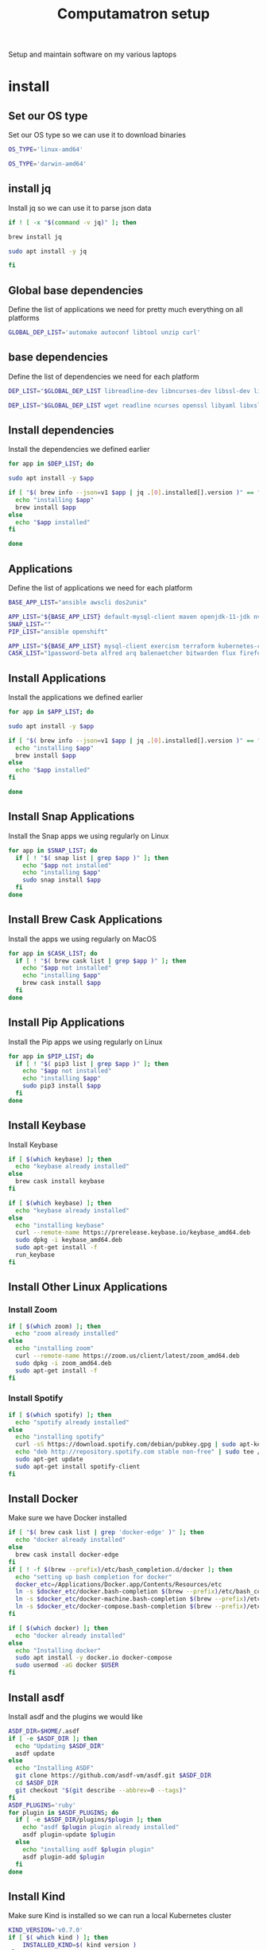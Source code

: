 #+TITLE: Computamatron setup

Setup and maintain software on my various laptops

* install
  :PROPERTIES:
  :header-args: :tangle yes
  :END:

** Set our OS type

   Set our OS type so we can use it to download binaries

   #+BEGIN_SRC sh :tangle (when (eq system-type 'gnu/linux) "yes")
     OS_TYPE='linux-amd64'
   #+END_SRC

   #+BEGIN_SRC sh :tangle (when (eq system-type 'darwin) "yes")
     OS_TYPE='darwin-amd64'
   #+END_SRC

** install jq

   Install jq so we can use it to parse json data

   #+BEGIN_SRC sh
     if ! [ -x "$(command -v jq)" ]; then
   #+END_SRC

   #+BEGIN_SRC sh :tangle (when (eq system-type 'darwin) "yes")
       brew install jq
   #+END_SRC

   #+BEGIN_SRC sh :tangle (when (eq system-type 'gnu/linux) "yes")
       sudo apt install -y jq
   #+END_SRC

   #+BEGIN_SRC sh
     fi
   #+END_SRC

** Global base dependencies

   Define the list of applications we need for pretty much everything on all platforms

   #+BEGIN_SRC sh
     GLOBAL_DEP_LIST='automake autoconf libtool unzip curl'
   #+END_SRC

** base dependencies

   Define the list of dependencies we need for each platform

   #+BEGIN_SRC sh :tangle (when (eq system-type 'gnu/linux) "yes")
     DEP_LIST="$GLOBAL_DEP_LIST libreadline-dev libncurses-dev libssl-dev libyaml-dev libxslt-dev libffi-dev unixodbc-dev phantomjs inkscape"
   #+END_SRC

   #+BEGIN_SRC sh :tangle (when (eq system-type 'darwin) "yes")
     DEP_LIST="$GLOBAL_DEP_LIST wget readline ncurses openssl libyaml libxslt libffi unixodbc"
   #+END_SRC

** Install dependencies

   Install the dependencies we defined earlier

   #+BEGIN_SRC sh
     for app in $DEP_LIST; do
   #+END_SRC

   #+BEGIN_SRC sh :tangle (when (eq system-type 'gnu/linux) "yes")
       sudo apt install -y $app
   #+END_SRC

   #+BEGIN_SRC sh :tangle (when (eq system-type 'darwin) "yes")
       if [ "$( brew info --json=v1 $app | jq .[0].installed[].version )" == "" ]; then
         echo "installing $app"
         brew install $app
       else
         echo "$app installed"
       fi
   #+END_SRC

   #+BEGIN_SRC sh
     done
   #+END_SRC

** Applications

   Define the list of applications we need for each platform

   #+BEGIN_SRC sh :tangle
     BASE_APP_LIST="ansible awscli dos2unix"
   #+END_SRC

   #+BEGIN_SRC sh :tangle (when (eq system-type 'gnu/linux) "yes")
     APP_LIST="${BASE_APP_LIST} default-mysql-client maven openjdk-11-jdk nvidia-openjdk-8-jre python3 python3-pip gnupg gpg pass"
     SNAP_LIST=""
     PIP_LIST="ansible openshift"
   #+END_SRC

   #+BEGIN_SRC sh :tangle (when (eq system-type 'darwin) "yes")
     APP_LIST="${BASE_APP_LIST} mysql-client exercism terraform kubernetes-cli kubernetes-helm kubectx helmfile etcd"
     CASK_LIST="1password-beta alfred arq balenaetcher bitwarden flux firefox-nightly firefox-beta firefox-developer-edition gitify gpg-suite-nightly iterm2-nightly keepassxc libreoffice private-internet-access razer-synapse riot setapp slack-beta spotify standard-notes tresorit virtualbox virtualbox-extension-pack xquartz zoomus"
   #+END_SRC

** Install Applications

   Install the applications we defined earlier

   #+BEGIN_SRC sh
     for app in $APP_LIST; do
   #+END_SRC

   #+BEGIN_SRC sh :tangle (when (eq system-type 'gnu/linux) "yes")
       sudo apt install -y $app
   #+END_SRC

   #+BEGIN_SRC sh :tangle (when (eq system-type 'darwin) "yes")
       if [ "$( brew info --json=v1 $app | jq .[0].installed[].version )" == "" ]; then
         echo "installing $app"
         brew install $app
       else
         echo "$app installed"
       fi
   #+END_SRC

   #+BEGIN_SRC sh
     done
   #+END_SRC

** Install Snap Applications

   Install the Snap apps we using regularly on Linux

   #+BEGIN_SRC sh :tangle (when (eq system-type 'gnu/linux) "yes")
     for app in $SNAP_LIST; do
       if [ ! "$( snap list | grep $app )" ]; then
         echo "$app not installed"
         echo "installing $app"
         sudo snap install $app
       fi
     done
   #+END_SRC

** Install Brew Cask Applications

   Install the apps we using regularly on MacOS

   #+BEGIN_SRC sh :tangle (when (eq system-type 'darwin) "yes")
     for app in $CASK_LIST; do
       if [ ! "$( brew cask list | grep $app )" ]; then
         echo "$app not installed"
         echo "installing $app"
         brew cask install $app
       fi
     done
   #+END_SRC

** Install Pip Applications

   Install the Pip apps we using regularly on Linux

   #+BEGIN_SRC sh :tangle (when (eq system-type 'gnu/linux) "yes")
     for app in $PIP_LIST; do
       if [ ! "$( pip3 list | grep $app )" ]; then
         echo "$app not installed"
         echo "installing $app"
         sudo pip3 install $app
       fi
     done
   #+END_SRC

** Install Keybase

   Install Keybase

   #+BEGIN_SRC sh :tangle (when (eq system-type 'darwin) "yes")
     if [ $(which keybase) ]; then
       echo "keybase already installed"
     else
       brew cask install keybase
     fi
   #+END_SRC

   #+BEGIN_SRC sh :tangle (when (eq system-type 'gnu/linux) "yes")
     if [ $(which keybase) ]; then
       echo "keybase already installed"
     else
       echo "installing keybase"
       curl --remote-name https://prerelease.keybase.io/keybase_amd64.deb
       sudo dpkg -i keybase_amd64.deb
       sudo apt-get install -f
       run_keybase
     fi
   #+END_SRC

** Install Other Linux Applications

*** Install Zoom

   #+BEGIN_SRC sh :tangle (when (eq system-type 'gnu/linux) "yes")
     if [ $(which zoom) ]; then
       echo "zoom already installed"
     else
       echo "installing zoom"
       curl --remote-name https://zoom.us/client/latest/zoom_amd64.deb
       sudo dpkg -i zoom_amd64.deb
       sudo apt-get install -f
     fi
   #+END_SRC

*** Install Spotify

   #+BEGIN_SRC sh :tangle (when (eq system-type 'gnu/linux) "yes")
     if [ $(which spotify) ]; then
       echo "spotify already installed"
     else
       echo "installing spotify"
       curl -sS https://download.spotify.com/debian/pubkey.gpg | sudo apt-key add -
       echo "deb http://repository.spotify.com stable non-free" | sudo tee /etc/apt/sources.list.d/spotify.list
       sudo apt-get update
       sudo apt-get install spotify-client
     fi
   #+END_SRC

** Install Docker

   Make sure we have Docker installed

   #+BEGIN_SRC sh :tangle (when (eq system-type 'darwin) "yes")
     if [ "$( brew cask list | grep 'docker-edge' )" ]; then
       echo "docker already installed"
     else
       brew cask install docker-edge
     fi
     if [ ! -f $(brew --prefix)/etc/bash_completion.d/docker ]; then
       echo "setting up bash completion for docker"
       docker_etc=/Applications/Docker.app/Contents/Resources/etc
       ln -s $docker_etc/docker.bash-completion $(brew --prefix)/etc/bash_completion.d/docker
       ln -s $docker_etc/docker-machine.bash-completion $(brew --prefix)/etc/bash_completion.d/docker-machine
       ln -s $docker_etc/docker-compose.bash-completion $(brew --prefix)/etc/bash_completion.d/docker-compose
     fi
   #+END_SRC

   #+BEGIN_SRC sh :tangle (when (eq system-type 'gnu/linux) "yes")
     if [ $(which docker) ]; then
       echo "docker already installed"
     else
       echo "Installing docker"
       sudo apt install -y docker.io docker-compose
       sudo usermod -aG docker $USER
     fi
   #+END_SRC

** Install asdf

   Install asdf and the plugins we would like

   #+BEGIN_SRC sh
     ASDF_DIR=$HOME/.asdf
     if [ -e $ASDF_DIR ]; then
       echo "Updating $ASDF_DIR"
       asdf update
     else
       echo "Installing ASDF"
       git clone https://github.com/asdf-vm/asdf.git $ASDF_DIR
       cd $ASDF_DIR
       git checkout "$(git describe --abbrev=0 --tags)"
     fi
     ASDF_PLUGINS='ruby'
     for plugin in $ASDF_PLUGINS; do
       if [ -e $ASDF_DIR/plugins/$plugin ]; then
         echo "asdf $plugin plugin already installed"
         asdf plugin-update $plugin
       else
         echo "installing asdf $plugin plugin"
         asdf plugin-add $plugin
       fi
     done
   #+END_SRC

** Install Kind

   Make sure Kind is installed so we can run a local Kubernetes cluster

   #+BEGIN_SRC sh
     KIND_VERSION='v0.7.0'
     if [ $( which kind ) ]; then
         INSTALLED_KIND=$( kind version )
     else
         INSTALLED_KIND=''
     fi

     if [ "$INSTALLED_KIND" == "$KIND_VERSION" ]; then
       echo "kind $KIND_VERSION already installed"
     else
       echo "installing kind version $KIND_VERSION"
       curl -Lo /tmp/kind-${KIND_VERSION} https://github.com/kubernetes-sigs/kind/releases/download/${KIND_VERSION}/kind-${OS_TYPE}
       chmod +x /tmp/kind-${KIND_VERSION}
       mv /tmp/kind-${KIND_VERSION} ${HOME}/bin/kind
     fi
   #+END_SRC
